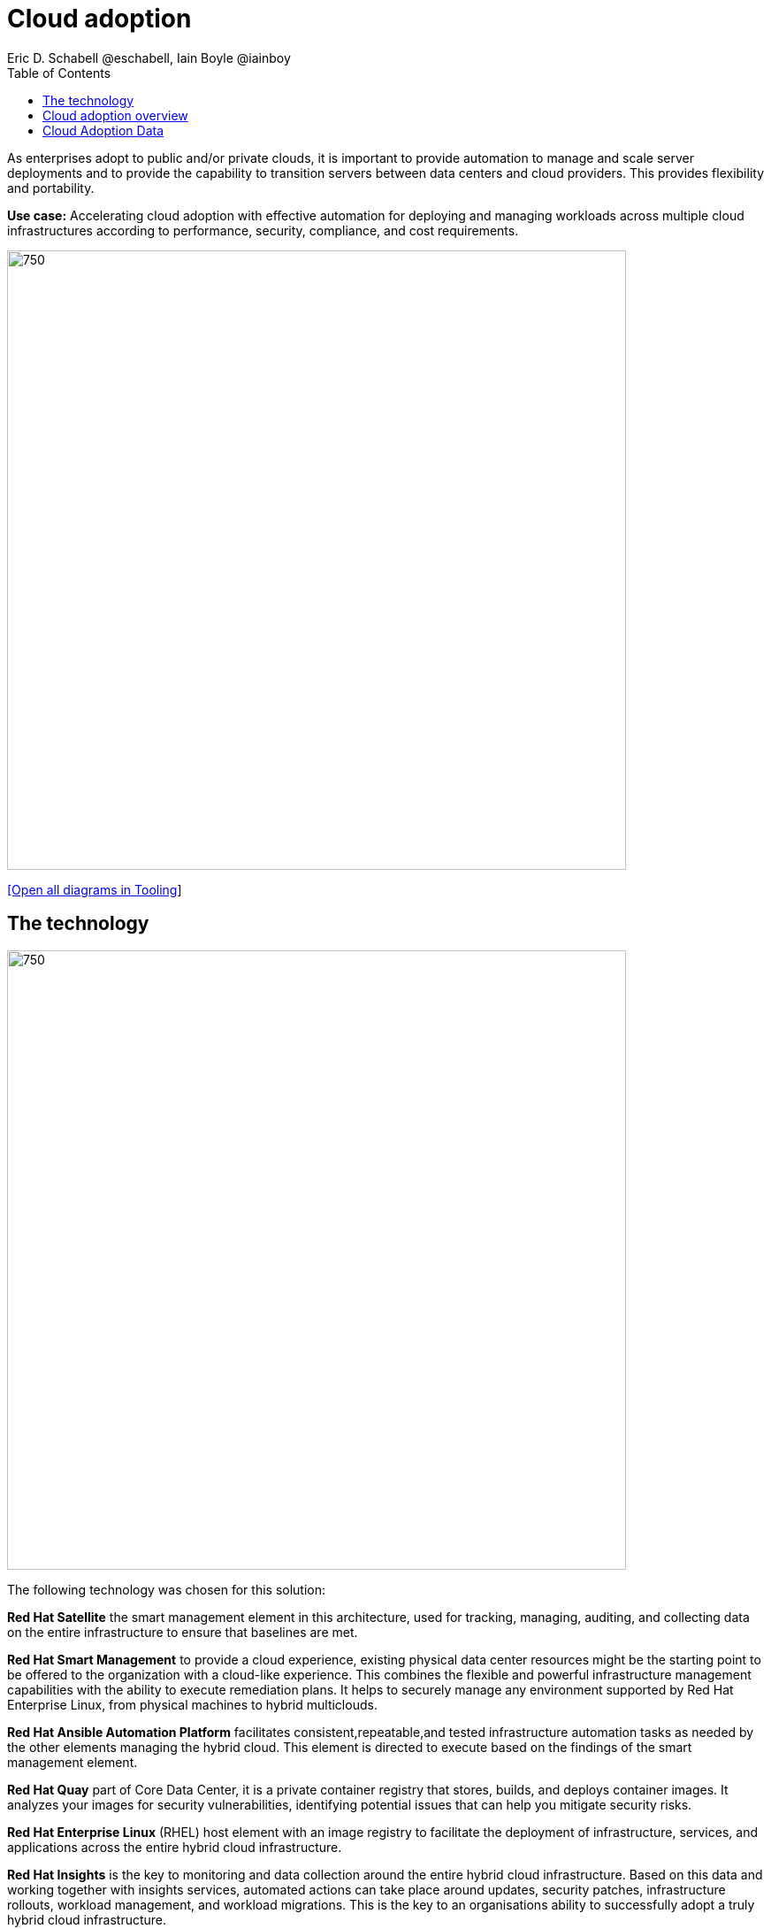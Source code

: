 = Cloud adoption
Eric D. Schabell @eschabell, Iain Boyle @iainboy
:homepage: https://gitlab.com/redhatdemocentral/portfolio-architecture-examples
:imagesdir: images
:icons: font
:source-highlighter: prettify
:toc: left
:toclevels: 5


As enterprises adopt to public and/or private clouds, it is important to
provide automation to manage and scale server deployments and to provide the capability to transition servers between data centers
and cloud providers. This provides flexibility and portability.

*Use case:* Accelerating cloud adoption with effective automation for deploying and managing workloads across multiple
cloud infrastructures according to performance, security, compliance, and cost requirements.

--
image:https://gitlab.com/redhatdemocentral/portfolio-architecture-examples/-/raw/main/images/intro-marketectures/cloud-adoption-marketing-slide.png[750,700]
--
--
https://redhatdemocentral.gitlab.io/portfolio-architecture-tooling/index.html?#/portfolio-architecture-examples/projects/cloud-adoption.drawio[[Open all diagrams in Tooling]]
--


== The technology
--
image:https://gitlab.com/redhatdemocentral/portfolio-architecture-examples/-/raw/main/images/logical-diagrams/cloud-adoption-ld.png[750, 700]
--

The following technology was chosen for this solution:

*Red Hat Satellite* the smart management element in this architecture, used for tracking, managing, auditing, and collecting data on the entire infrastructure to ensure that baselines are met.

*Red Hat Smart Management* to provide a cloud experience, existing physical data center resources might be the starting point to be offered to the organization with a cloud-like experience. This combines the flexible and powerful infrastructure management capabilities with the
ability to execute remediation plans. It helps to securely manage any environment supported by Red Hat Enterprise Linux, from physical machines to hybrid multiclouds.

*Red Hat Ansible Automation Platform* facilitates consistent,repeatable,and tested infrastructure automation tasks as needed by the other elements managing the hybrid cloud. This element is directed to execute based on the findings of the smart management element.

*Red Hat Quay* part of Core Data Center, it is a private container registry that stores, builds, and deploys container images. It analyzes your
images for security vulnerabilities, identifying potential issues that can help you mitigate security risks. 

*Red Hat Enterprise Linux* (RHEL) host element with an image registry to facilitate the deployment of infrastructure, services, and applications across the entire hybrid cloud infrastructure.

*Red Hat Insights* is the key to monitoring and data collection around the entire hybrid cloud infrastructure. Based on this data and working together with insights services, automated actions can take place around updates, security patches, infrastructure rollouts, workload management, and workload migrations. This is the key to an organisations ability to successfully adopt a truly hybrid cloud infrastructure.



== Cloud adoption overview
--
image:https://gitlab.com/redhatdemocentral/portfolio-architecture-examples/-/raw/main/images/schematic-diagrams/cloud-adoption-data-sd.png[750, 700]
--


This is an overview look at cloud adoption, providing the solution details and the elements described above
in both a network and data centric view:

* It starts in the core data center where images are built (where the application source code are located in a _source code management system_ (SCM)) and deployed out to the image registry found in a
pysical data center, a private cloud, or in any public clouds desired. Quay is used to sync these registries.

* Cloud services assist with analyzing the data to help manage responses and maintain a repository of automated actions. Result of the analyzed data react to specific insights with plans that can be used to support th infrastructure management.

* Infrastructure management uses smart management to monitor all deployments and locations, leveraging input from
the cloud services provided by insights and automation repositories. If needed, remediation can be triggered by
smart management and automation orchestration will take action as defined in the automation playbooks to fix
deployments.

* Infrastructure management also uses the gained workload insights to deploy new updates and manage security patches across all infrastructure destinations,. Roll out extra resources for surging demand on specific workloads.


== Cloud Adoption Data
--
image:https://gitlab.com/redhatdemocentral/portfolio-architecture-examples/-/raw/main/images/schematic-diagrams/cloud-adoption-data-sd.png[750, 700]
--

The Infrastructure Nodes are any RHEL based hosts, bare metal or otherwise.

The sequence is :

* RHEL Hosts register with Satellite once.
* RHEL hosts send anonymized data to Smart Management node through Insights client. 
* Smart Management secures a connection to INsights Platform through Cloud Connector
* Smart Management sends anonymized data to Insights Platform.
* Insights Platform makes the data available to the services subscribed to by the customer
* The services provides a remediation plan back to Insights Platform. 
* When Smart Management is ready to download remediation from Insights the Insights Platform 1. converts the plan into a Remediation Playbook.
* The remediation playbooks is downloaded.
* The Remediation Playbook is run by Ansible Automation Platform.




